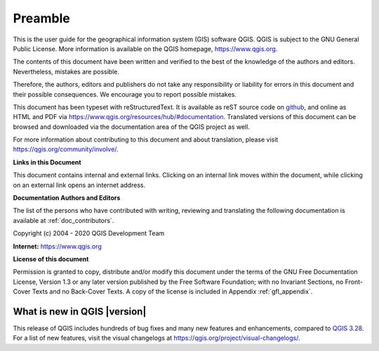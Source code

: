 .. _qgis.documentation.preamble:

********
Preamble
********

This is the user guide for the geographical information system (GIS)
software QGIS.
QGIS is subject to the GNU General Public License.
More information is available on the QGIS homepage,
https://www.qgis.org.

The contents of this document have been written and verified to the
best of the knowledge of the authors and editors.
Nevertheless, mistakes are possible.

Therefore, the authors, editors and publishers do not take any
responsibility or liability for errors in this document and their
possible consequences.
We encourage you to report possible mistakes.

This document has been typeset with reStructuredText.
It is available as reST source code on
`github <https://github.com/qgis/QGIS-Documentation>`_,
and online as HTML and PDF via https://www.qgis.org/resources/hub/#documentation.
Translated versions of this document can be browsed and downloaded
via the documentation area of the QGIS project as well.

For more information about contributing to this document and about
translation, please visit
https://qgis.org/community/involve/.

**Links in this Document**

This document contains internal and external links.
Clicking on an internal link moves within the document, while
clicking on an external link opens an internet address.

**Documentation Authors and Editors**

The list of the persons who have contributed with writing, reviewing
and translating the following documentation is available
at :ref:`doc_contributors`.

Copyright (c) 2004 - 2020 QGIS Development Team

**Internet:** https://www.qgis.org

**License of this document**

Permission is granted to copy, distribute and/or modify this document
under the terms of the GNU Free Documentation License, Version 1.3 or
any later version published by the Free Software Foundation; with no
Invariant Sections, no Front-Cover Texts and no Back-Cover Texts.
A copy of the license is included in Appendix :ref:`gfl_appendix`.

.. _qgis.documentation.whatsnew:

What is new in QGIS |version|
-----------------------------

This release of QGIS includes hundreds of bug fixes and many new
features and enhancements, compared to |QGIS_CURRENT|_.
For a list of new features, visit the visual changelogs at
https://qgis.org/project/visual-changelogs/.

.. only:: not testing and not outdated

  We recommend that you use this version over previous releases.

.. |QGIS_CURRENT| replace:: QGIS 3.28
.. _QGIS_CURRENT: https://docs.qgis.org/3.28/en/docs/
